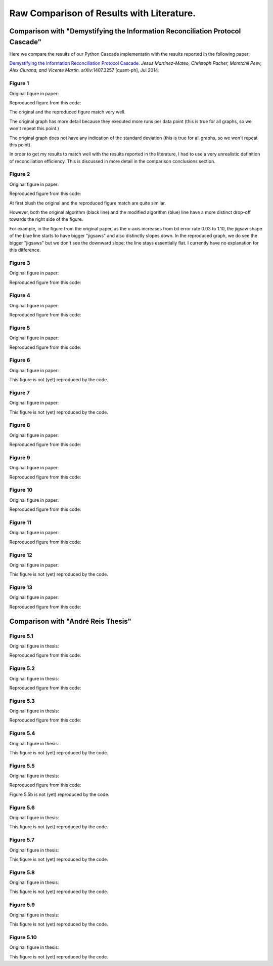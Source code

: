 ******************************************
Raw Comparison of Results with Literature.
******************************************

Comparison with "Demystifying the Information Reconciliation Protocol Cascade"
==============================================================================

Here we compare the results of our Python Cascade implementatin with the results reported in the following paper:

`Demystifying the Information Reconciliation Protocol Cascade. <https://arxiv.org/abs/1407.3257>`_ *Jesus Martinez-Mateo, Christoph Pacher, Momtchil Peev, Alex Ciurana, and Vicente Martin.* arXiv:1407.3257 [quant-ph], Jul 2014.

Figure 1
--------

Original figure in paper:

.. image:: figures/demystifying-figure-1-original.png
    :align: center

Reproduced figure from this code:

.. image:: figures/demystifying-figure-1-reproduced.png
    :align: center

The original and the reproduced figure match very well.

The original graph has more detail because they executed more runs per data point (this is true for all graphs, so we won't repeat this point.)

The original graph does not have any indication of the standard deviation (this is true for all graphs, so we won't repeat this point).

In order to get my results to match well with the results reported in the literature, I had to use a very unrealistic definition of reconciliation efficiency. This is discussed in more detail in the comparison conclusions section.

Figure 2
--------

Original figure in paper:

.. image:: figures/demystifying-figure-2-original.png
    :align: center

Reproduced figure from this code:

.. image:: figures/demystifying-figure-2-reproduced.png
    :align: center

At first blush the original and the reproduced figure match are quite similar.

However, both the original algorithm (black line) and the modified algorithm (blue) line have a more distinct drop-off towards the right side of the figure.

For example, in the figure from the original paper, as the x-axis increases from bit error rate 0.03 to 1.10, the jigsaw shape of the blue line starts to have bigger "jigsaws" and also distinctly slopes down. In the reproduced graph, we do see the bigger "jigsaws" but we don't see the downward slope: the line stays essentially flat. I currently have no explanation for this difference.

Figure 3
--------

Original figure in paper:

.. image:: figures/demystifying-figure-3-original.png
    :align: center

Reproduced figure from this code:

.. image:: figures/demystifying-figure-3-reproduced.png
    :align: center

Figure 4
--------

Original figure in paper:

.. image:: figures/demystifying-figure-4-original.png
    :align: center

Reproduced figure from this code:

.. image:: figures/demystifying-figure-4-reproduced.png
    :align: center

Figure 5
--------

Original figure in paper:

.. image:: figures/demystifying-figure-5-original.png
    :align: center

Reproduced figure from this code:

.. image:: figures/demystifying-figure-5-reproduced.png
    :align: center

Figure 6
--------

Original figure in paper:

.. image:: figures/demystifying-figure-6-original.png
    :align: center

This figure is not (yet) reproduced by the code.

Figure 7
--------

Original figure in paper:

.. image:: figures/demystifying-figure-7-original.png
    :align: center

This figure is not (yet) reproduced by the code.

Figure 8
--------

Original figure in paper:

.. image:: figures/demystifying-figure-8-original.png
    :align: center

Reproduced figure from this code:

.. image:: figures/demystifying-figure-8-reproduced.png
    :align: center

Figure 9
--------

Original figure in paper:

.. image:: figures/demystifying-figure-9-original.png
    :align: center

Reproduced figure from this code:

.. image:: figures/demystifying-figure-9-reproduced.png
    :align: center

Figure 10
---------

Original figure in paper:

.. image:: figures/demystifying-figure-10-original.png
    :align: center

Reproduced figure from this code:

.. image:: figures/demystifying-figure-10-reproduced.png
    :align: center

Figure 11
---------

Original figure in paper:

.. image:: figures/demystifying-figure-11-original.png
    :align: center

Reproduced figure from this code:

.. image:: figures/demystifying-figure-11-reproduced.png
    :align: center

Figure 12
---------

Original figure in paper:

.. image:: figures/demystifying-figure-12-original.png
    :align: center

This figure is not (yet) reproduced by the code.

Figure 13
---------

Original figure in paper:

.. image:: figures/demystifying-figure-13-original.png
    :align: center

Reproduced figure from this code:

.. image:: figures/demystifying-figure-13-reproduced.png
    :align: center

Comparison with "André Reis Thesis"
===================================

Figure 5.1
----------

Original figure in thesis:

.. image:: figures/andre-reis-thesis-figure-5-1-original.png
    :align: center

Reproduced figure from this code:

.. image:: figures/andre-reis-thesis-figure-5-1-reproduced.png
    :align: center

Figure 5.2
----------

Original figure in thesis:

.. image:: figures/andre-reis-thesis-figure-5-2-original.png
    :align: center

Reproduced figure from this code:

.. image:: figures/andre-reis-thesis-figure-5-2-reproduced.png
    :align: center

Figure 5.3
----------

Original figure in thesis:

.. image:: figures/andre-reis-thesis-figure-5-3-original.png
    :align: center

Reproduced figure from this code:

.. image:: figures/andre-reis-thesis-figure-5-3-reproduced.png
    :align: center

Figure 5.4
----------

Original figure in thesis:

.. image:: figures/andre-reis-thesis-figure-5-4-original.png
    :align: center

This figure is not (yet) reproduced by the code.

Figure 5.5
----------

Original figure in thesis:

.. image:: figures/andre-reis-thesis-figure-5-5-original.png
    :align: center

Reproduced figure from this code:

.. image:: figures/andre-reis-thesis-figure-5-5a-reproduced.png
    :align: center

Figure 5.5b is not (yet) reproduced by the code.

Figure 5.6
----------

Original figure in thesis:

.. image:: figures/andre-reis-thesis-figure-5-6-original.png
    :align: center

This figure is not (yet) reproduced by the code.

Figure 5.7
----------

Original figure in thesis:

.. image:: figures/andre-reis-thesis-figure-5-7-original.png
    :align: center

This figure is not (yet) reproduced by the code.

Figure 5.8
----------

Original figure in thesis:

.. image:: figures/andre-reis-thesis-figure-5-8-original.png
    :align: center

This figure is not (yet) reproduced by the code.

Figure 5.9
----------

Original figure in thesis:

.. image:: figures/andre-reis-thesis-figure-5-9-original.png
    :align: center

This figure is not (yet) reproduced by the code.

Figure 5.10
-----------

Original figure in thesis:

.. image:: figures/andre-reis-thesis-figure-5-10-original.png
    :align: center

This figure is not (yet) reproduced by the code.
